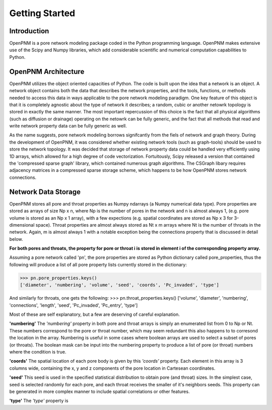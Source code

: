 ******************************************************
Getting Started
******************************************************


===============================================================================
Introduction
===============================================================================

OpenPNM is a pore network modeling package coded in the Python programming language.  OpenPNM makes extensive use of the Scipy and Numpy libraries, which add considerable scientific and numerical computation capabilities to Python.  

===============================================================================
OpenPNM Architecture
===============================================================================

OpenPNM utilizes the object oriented capacities of Python.  The code is built upon the idea that a network is an object.  A network object contains both the data that describes the network properties, and the tools, functions, or methods needed to access this data in ways applicable to the pore network modeling paradigm.  One key feature of this object is that it is completely agnostic about the type of network it describes; a random, cubic or another netowrk topology is stored in exactly the same manner.  The most important repercussion of this choice is the fact that all physical algorithms (such as diffusion or drainage) operating on the netowrk can be fully generic, and the fact that all methods that read and write network property data can be fully generic as well.  

As the name suggests, pore network modeling borrows signifcantly from the fiels of network and graph theory.  During the development of OpenPNM, it was considered whether existing network tools (such as graph-tools) should be used to store the network topology.  It was decided that storage of network property data could be handled very efficiently using 1D arrays, which allowed for a high degree of code vectorization.  Fortuitously, Scipy released a version that contained the 'compressed sparse graph' library, which contained numerous graph algorithms.  The CSGraph libary requires adjacency matrices in a compressed sparse storage scheme, which happens to be how OpenPNM stores network connections.  

===============================================================================
Network Data Storage
===============================================================================

OpenPNM stores all pore and throat properties as Numpy ndarrays (a Numpy numerical data type).  Pore properties are stored as arrays of size Np x n, where Np is the number of pores in the network and n is almost always 1, (e.g. pore volume is stored as an Np x 1 array), with a few expections (e.g. spatial coordinates are stored as Np x 3 for 3-dimensional space).  Throat properties are almost always stored as Nt x m arrays where Nt is the number of throats in the network.  Again, m is almost always 1 with a notable exception being the connections property that is discussed in detail below. 

**For both pores and throats, the property for pore or throat i is stored in element i of the corresponding property array.**

Assuming a pore network called 'pn', the pore properties are stored as Python dictionary called pore_properties, thus the following will produce a list of all pore property lists currently stored in the dictionary:

>>> pn.pore_properties.keys()
['diameter', 'numbering', 'volume', 'seed', 'coords', 'Pc_invaded', 'type']

And similarly for throats, one gets the following:
>>> pn.throat_properties.keys()
['volume', 'diameter', 'numbering', 'connections', 'length', 'seed', 'Pc_invaded', 'Pc_entry', 'type']

Most of these are self explanatory, but a few are deserving of careful explanation.  

**'numbering'**
The *'numbering'* property in both pore and throat arrays is simply an enumerated list from 0 to Np or Nt.  These numbers correspond to the pore or throat number, which may seem redundant this also happens to to corresond the location in the array.  Numbering is useful in some cases where boolean arrays are used to select a subset of pores (or throats).  The boolean mask can be input into the numbering property to produce a list of pore (or throat) numbers where the condition is true.  

**'coords'**
The spatial location of each pore body is given by this *'coords'* property.  Each element in this array is 3 columns wide, containing the x, y and z components of the pore location in Cartesean coordinates.  

**'seed'**
This seed is used in the specified statistical distribution to obtain pore (and throat) sizes.  In the simplest case, seed is selected randomly for each pore, and each throat receives the smaller of it's neighbors seeds.  This property can be generated in more complex manner to include spatial correlations or other features.  

**'type'**
The *'type'* property is 
